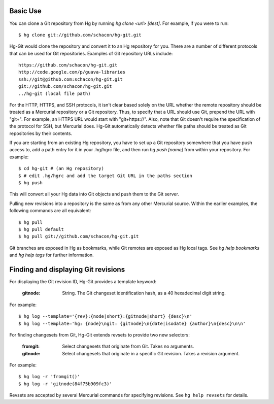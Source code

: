 Basic Use
---------

You can clone a Git repository from Hg by running `hg clone <url> [dest]`.
For example, if you were to run::

 $ hg clone git://github.com/schacon/hg-git.git

Hg-Git would clone the repository and convert it to an Hg repository for
you. There are a number of different protocols that can be used for Git
repositories. Examples of Git repository URLs include::

  https://github.com/schacon/hg-git.git
  http://code.google.com/p/guava-libraries
  ssh://git@github.com:schacon/hg-git.git
  git://github.com/schacon/hg-git.git
  ../hg-git (local file path)

For the HTTP, HTTPS, and SSH protocols, it isn't clear based solely on
the URL whether the remote repository should be treated as a Mercurial
repository or a Git repository.  Thus, to specify that a URL should
use Git, prepend the URL with "git+". For example, an HTTPS URL would
start with "git+https://". Also, note that Git doesn't require the
specification of the protocol for SSH, but Mercurial does.  Hg-Git
automatically detects whether file paths should be treated as Git repositories
by their contents.

If you are starting from an existing Hg repository, you have to set up a
Git repository somewhere that you have push access to, add a path entry
for it in your .hg/hgrc file, and then run `hg push [name]` from within
your repository. For example::

 $ cd hg-git # (an Hg repository)
 $ # edit .hg/hgrc and add the target Git URL in the paths section
 $ hg push

This will convert all your Hg data into Git objects and push them to the
Git server.

Pulling new revisions into a repository is the same as from any other
Mercurial source. Within the earlier examples, the following commands are
all equivalent::

 $ hg pull
 $ hg pull default
 $ hg pull git://github.com/schacon/hg-git.git

Git branches are exposed in Hg as bookmarks, while Git remotes are exposed
as Hg local tags.  See `hg help bookmarks` and `hg help tags` for further
information.

Finding and displaying Git revisions
------------------------------------

For displaying the Git revision ID, Hg-Git provides a template keyword:

  :gitnode: String.  The Git changeset identification hash, as a 40 hexadecimal
    digit string.

For example::

  $ hg log --template='{rev}:{node|short}:{gitnode|short} {desc}\n'
  $ hg log --template='hg: {node}\ngit: {gitnode}\n{date|isodate} {author}\n{desc}\n\n'

For finding changesets from Git, Hg-Git extends revsets to provide two new
selectors:

  :fromgit: Select changesets that originate from Git. Takes no arguments.
  :gitnode: Select changesets that originate in a specific Git revision. Takes
    a revision argument.

For example::

  $ hg log -r 'fromgit()'
  $ hg log -r 'gitnode(84f75b909fc3)'

Revsets are accepted by several Mercurial commands for specifying revisions.
See ``hg help revsets`` for details.
